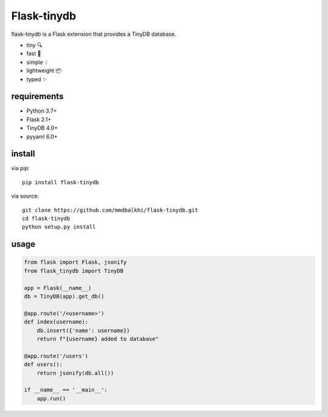 Flask-tinydb
=================

flask-tinydb is a Flask extension that provides a TinyDB database.

- tiny 🔍
- fast 🚀
- simple 💡
- lightweight 📦
- typed ✨

requirements
----------------

- Python 3.7+
- Flask 2.1+
- TinyDB 4.0+
- pyyaml 6.0+

install
-----------------

via pip::

    pip install flask-tinydb

via source::

    git clone https://github.com/mmdbalkhi/flask-tinydb.git
    cd flask-tinydb
    python setup.py install


usage
-----------------

.. code-block:: python

    from flask import Flask, jsonify
    from flask_tinydb import TinyDB

    app = Flask(__name__)
    db = TinyDB(app).get_db()

    @app.route('/<username>')
    def index(username):
        db.insert({'name': username})
        return f"{username} added to database"

    @app.route('/users')
    def users():
        return jsonify(db.all())
    
    if __name__ == '__main__':
        app.run()


